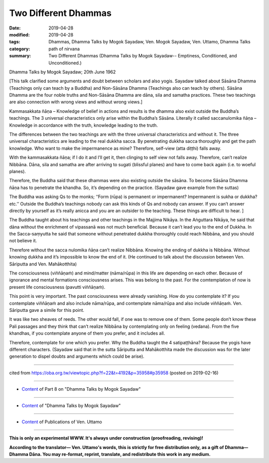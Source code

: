 ==========================================
Two Different Dhammas
==========================================

:date: 2019-04-28
:modified: 2019-04-28
:tags: Dhammas, Dhamma Talks by Mogok Sayadaw, Ven. Mogok Sayadaw, Ven. Uttamo, Dhamma Talks
:category: path of nirvana
:summary: Two Different Dhammas (Dhamma Talks by Mogok Sayadaw-- Emptiness, Conditioned, and Unconditioned.)

Dhamma Talks by Mogok Sayadaw; 20th June 1962

[This talk clarified some arguments and doubt between scholars and also yogis. Sayadaw talked about Sāsāna Dhamma (Teachings only can teach by a Buddha) and Non-Sāsāna Dhamma (Teachings also can teach by others). Sāsāna Dhamma are the four noble truths and Non-Sāsāna Dhamma are dāna, sila and samatha practices. These two teachings are also connection with wrong views and without wrong views.]

Kammasakkata ñāṇa – Knowledge of belief in actions and results is the dhamma also exist outside the Buddha’s teachings. The 3 universal characteristics only arise within the Buddha’s Sāsāna. Literally it called saccanulomika ñāṇa – Knowledge in accordance with the truth, knowledge leading to the truth. 

The differences between the two teachings are with the three universal characteristics and without it. The three universal characteristics are leading to the real dukkha sacca. By penetrating dukkha sacca thoroughly and get the path knowledge. Who want to make the impermanence as mine? Therefore, self-view (atta diṭṭhi) falls away. 

With the kammasakkata ñāṇa; if I do it and I’ll get it, then clinging to self view not falls away. Therefore, can’t realize Nibbāna. Dāna, sila and samatha are after arriving to sugati (blissful planes) and have to come back again (i.e. to woeful planes). 

Therefore, the Buddha said that these dhammas were also existing outside the sāsāna. To become Sāsāna Dhamma ñāṇa has to penetrate the khandha. So, it’s depending on the practice. (Sayadaw gave example from the suttas) 

The Buddha was asking Qs to the monks; ‘‘Form (rūpa) is permanent or impermanent? Impermanent is sukha or dukkha? etc.’’ Outside the Buddha’s teachings nobody can ask this kinds of Qs and nobody can answer. If you can’t answer directly by yourself as it’s really anicca and you are an outsider to the teaching. These things are difficult to hear. ]

The Buddha taught about his teachings and other teachings in the Majjima Nikāya. In the Aṅguttara Nikāya, he said that dāna without the enrichment of vipassanā was not much beneficial. Because it can’t lead you to the end of Dukkha. In the Sacca-saṃyutta he said that someone without penetrated dukkha thoroughly could reach Nibbāna, and you should not believe it. 

Therefore without the sacca nulomika ñāṇa can’t realize Nibbāna. Knowing the ending of dukkha is Nibbāna. Without knowing dukkha and it’s impossible to know the end of it. (He continued to talk about the discussion between Ven. Sāriputta and Ven. Mahākotthita) 

The consciousness (viññāṇaṁ) and mind/matter (nāma/rūpa) in this life are depending on each other. Because of ignorance and mental formations consciousness arises. This was belong to the past. For the comtemplation of now is present life consciousness (pavutti viññāṇaṁ). 

This point is very important. The past consciousness were already vanishing. How do you contemplate it? If you contemplate viññāṇaṁ and also include nāma/rūpa, and contemplate nāma/rūpa and also include viññāṇaṁ. Ven. Sāriputta gave a simile for this point. 

It was like two sheaves of reeds. The other would fall, if one was to remove one of them. Some people don’t know these Pali passages and they think that can’t realize Nibbāna by contemplating only on feeling (vedana). From the five khandhas, if you contemplate anyone of them you prefer, and it includes all. 

Therefore, contemplate for one which you prefer. Why the Buddha taught the 4 satipaṭṭhāna? Because the yogis have different characters. (Sayadaw said that in the sutta Sāriputta and Mahākotthita made the discussion was for the later generation to dispel doubts and arguments which could be arise).

------

cited from https://oba.org.tw/viewtopic.php?f=22&t=4192&p=35958#p35958 (posted on 2019-02-16)

------

- `Content <{filename}pt08-content-of-part08%zh.rst>`__ of Part 8 on "Dhamma Talks by Mogok Sayadaw"

------

- `Content <{filename}content-of-dhamma-talks-by-mogok-sayadaw%zh.rst>`__ of "Dhamma Talks by Mogok Sayadaw"

------

- `Content <{filename}../publication-of-ven-uttamo%zh.rst>`__ of Publications of Ven. Uttamo

------

**This is only an experimental WWW. It's always under construction (proofreading, revising)!**

**According to the translator— Ven. Uttamo's words, this is strictly for free distribution only, as a gift of Dhamma—Dhamma Dāna. You may re-format, reprint, translate, and redistribute this work in any medium.**

..
  2019-04-26  create rst; post on 04-28
